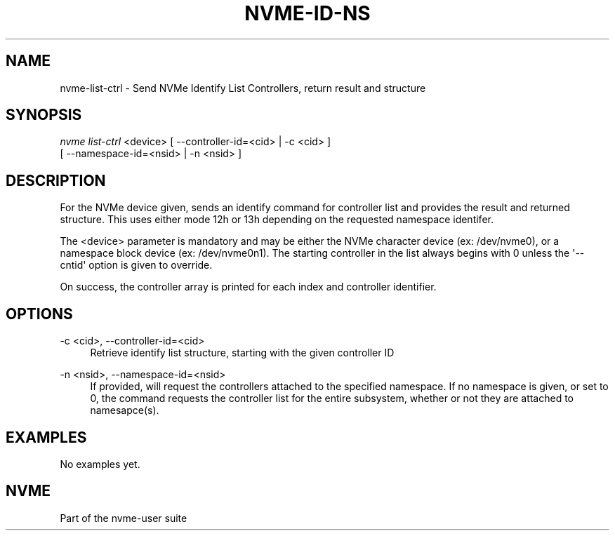 '\" t
.\"     Title: nvme-id-ns
.\"    Author: [FIXME: author] [see http://docbook.sf.net/el/author]
.\" Generator: DocBook XSL Stylesheets v1.76.1 <http://docbook.sf.net/>
.\"      Date: 08/12/2015
.\"    Manual: NVMe Manual
.\"    Source: NVMe
.\"  Language: English
.\"
.TH "NVME\-ID\-NS" "1" "08/12/2015" "NVMe" "NVMe Manual"
.\" -----------------------------------------------------------------
.\" * Define some portability stuff
.\" -----------------------------------------------------------------
.\" ~~~~~~~~~~~~~~~~~~~~~~~~~~~~~~~~~~~~~~~~~~~~~~~~~~~~~~~~~~~~~~~~~
.\" http://bugs.debian.org/507673
.\" http://lists.gnu.org/archive/html/groff/2009-02/msg00013.html
.\" ~~~~~~~~~~~~~~~~~~~~~~~~~~~~~~~~~~~~~~~~~~~~~~~~~~~~~~~~~~~~~~~~~
.ie \n(.g .ds Aq \(aq
.el       .ds Aq '
.\" -----------------------------------------------------------------
.\" * set default formatting
.\" -----------------------------------------------------------------
.\" disable hyphenation
.nh
.\" disable justification (adjust text to left margin only)
.ad l
.\" -----------------------------------------------------------------
.\" * MAIN CONTENT STARTS HERE *
.\" -----------------------------------------------------------------
.SH "NAME"
nvme-list-ctrl \- Send NVMe Identify List Controllers, return result and structure
.SH "SYNOPSIS"
.sp
.nf
\fInvme list\-ctrl\fR <device> [ \-\-controller\-id=<cid> | \-c <cid> ]
                        [ \-\-namespace\-id=<nsid> | \-n <nsid> ]
.fi
.SH "DESCRIPTION"
.sp
For the NVMe device given, sends an identify command for controller list and provides the result and returned structure\&. This uses either mode 12h or 13h depending on the requested namespace identifer\&.
.sp
The <device> parameter is mandatory and may be either the NVMe character device (ex: /dev/nvme0), or a namespace block device (ex: /dev/nvme0n1)\&. The starting controller in the list always begins with 0 unless the \*(Aq\-\-cntid\*(Aq option is given to override\&.
.sp
On success, the controller array is printed for each index and controller identifier\&.
.SH "OPTIONS"
.PP
\-c <cid>, \-\-controller\-id=<cid>
.RS 4
Retrieve identify list structure, starting with the given controller ID
.RE
.PP
\-n <nsid>, \-\-namespace\-id=<nsid>
.RS 4
If provided, will request the controllers attached to the specified namespace\&. If no namespace is given, or set to 0, the command requests the controller list for the entire subsystem, whether or not they are attached to namesapce(s)\&.
.RE
.SH "EXAMPLES"
.sp
No examples yet\&.
.SH "NVME"
.sp
Part of the nvme\-user suite
